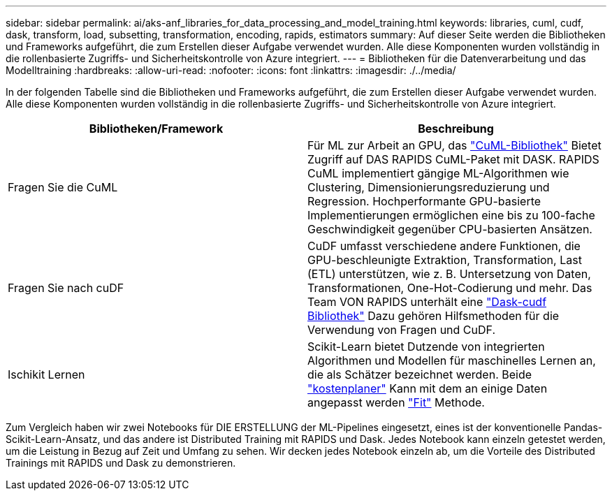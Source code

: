 ---
sidebar: sidebar 
permalink: ai/aks-anf_libraries_for_data_processing_and_model_training.html 
keywords: libraries, cuml, cudf, dask, transform, load, subsetting, transformation, encoding, rapids, estimators 
summary: Auf dieser Seite werden die Bibliotheken und Frameworks aufgeführt, die zum Erstellen dieser Aufgabe verwendet wurden. Alle diese Komponenten wurden vollständig in die rollenbasierte Zugriffs- und Sicherheitskontrolle von Azure integriert. 
---
= Bibliotheken für die Datenverarbeitung und das Modelltraining
:hardbreaks:
:allow-uri-read: 
:nofooter: 
:icons: font
:linkattrs: 
:imagesdir: ./../media/


[role="lead"]
In der folgenden Tabelle sind die Bibliotheken und Frameworks aufgeführt, die zum Erstellen dieser Aufgabe verwendet wurden. Alle diese Komponenten wurden vollständig in die rollenbasierte Zugriffs- und Sicherheitskontrolle von Azure integriert.

|===
| Bibliotheken/Framework | Beschreibung 


| Fragen Sie die CuML | Für ML zur Arbeit an GPU, das https://github.com/rapidsai/cuml/tree/main/python/cuml/dask["CuML-Bibliothek"^] Bietet Zugriff auf DAS RAPIDS CuML-Paket mit DASK. RAPIDS CuML implementiert gängige ML-Algorithmen wie Clustering, Dimensionierungsreduzierung und Regression. Hochperformante GPU-basierte Implementierungen ermöglichen eine bis zu 100-fache Geschwindigkeit gegenüber CPU-basierten Ansätzen. 


| Fragen Sie nach cuDF | CuDF umfasst verschiedene andere Funktionen, die GPU-beschleunigte Extraktion, Transformation, Last (ETL) unterstützen, wie z. B. Untersetzung von Daten, Transformationen, One-Hot-Codierung und mehr. Das Team VON RAPIDS unterhält eine https://github.com/rapidsai/cudf/tree/main/python/dask_cudf["Dask-cudf Bibliothek"^] Dazu gehören Hilfsmethoden für die Verwendung von Fragen und CuDF. 


| Ischikit Lernen | Scikit-Learn bietet Dutzende von integrierten Algorithmen und Modellen für maschinelles Lernen an, die als Schätzer bezeichnet werden. Beide https://scikit-learn.org/stable/glossary.html#term-estimators["kostenplaner"^] Kann mit dem an einige Daten angepasst werden https://scikit-learn.org/stable/glossary.html#term-fit["Fit"^] Methode. 
|===
Zum Vergleich haben wir zwei Notebooks für DIE ERSTELLUNG der ML-Pipelines eingesetzt, eines ist der konventionelle Pandas-Scikit-Learn-Ansatz, und das andere ist Distributed Training mit RAPIDS und Dask. Jedes Notebook kann einzeln getestet werden, um die Leistung in Bezug auf Zeit und Umfang zu sehen. Wir decken jedes Notebook einzeln ab, um die Vorteile des Distributed Trainings mit RAPIDS und Dask zu demonstrieren.
